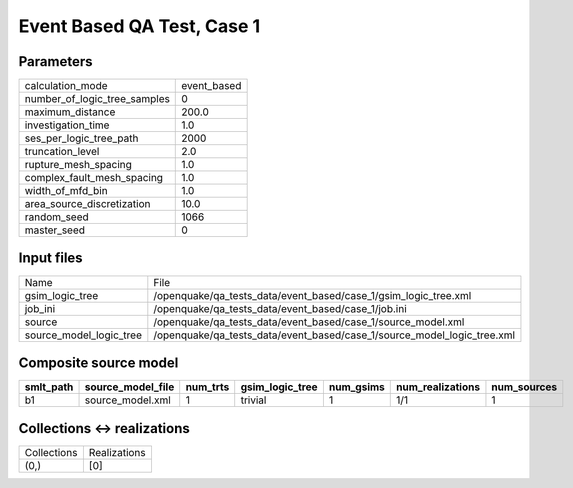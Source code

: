 Event Based QA Test, Case 1
===========================

Parameters
----------
============================ ===========
calculation_mode             event_based
number_of_logic_tree_samples 0          
maximum_distance             200.0      
investigation_time           1.0        
ses_per_logic_tree_path      2000       
truncation_level             2.0        
rupture_mesh_spacing         1.0        
complex_fault_mesh_spacing   1.0        
width_of_mfd_bin             1.0        
area_source_discretization   10.0       
random_seed                  1066       
master_seed                  0          
============================ ===========

Input files
-----------
======================= =======================================================================
Name                    File                                                                   
gsim_logic_tree         /openquake/qa_tests_data/event_based/case_1/gsim_logic_tree.xml        
job_ini                 /openquake/qa_tests_data/event_based/case_1/job.ini                    
source                  /openquake/qa_tests_data/event_based/case_1/source_model.xml           
source_model_logic_tree /openquake/qa_tests_data/event_based/case_1/source_model_logic_tree.xml
======================= =======================================================================

Composite source model
----------------------
========= ================= ======== =============== ========= ================ ===========
smlt_path source_model_file num_trts gsim_logic_tree num_gsims num_realizations num_sources
========= ================= ======== =============== ========= ================ ===========
b1        source_model.xml  1        trivial         1         1/1              1          
========= ================= ======== =============== ========= ================ ===========

Collections <-> realizations
----------------------------
=========== ============
Collections Realizations
(0,)        [0]         
=========== ============